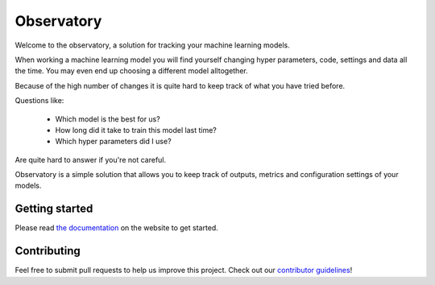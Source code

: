 ===========
Observatory
===========

.. image:: https://travis-ci.org/wmeints/observatory.svg?branch=master
    :target: https://travis-ci.org/wmeints/observatory

Welcome to the observatory, a solution for tracking your machine 
learning models.

When working a machine learning model you will find yourself changing 
hyper parameters, code, settings and data all the time. You may even end up 
choosing a different model alltogether.

Because of the high number of changes it is quite hard to keep track of what 
you have tried before.

Questions like:

 - Which model is the best for us?
 - How long did it take to train this model last time?
 - Which hyper parameters did I use?
 
Are quite hard to answer if you're not careful. 
 
Observatory is a simple solution that allows you to keep track of outputs, 
metrics and configuration settings of your models.

Getting started
---------------

Please read `the documentation <https://wmeints.github.io/observatory/index.html>`_
on the website to get started. 

Contributing
-----------
Feel free to submit pull requests to help us improve this project.
Check out our `contributor guidelines <./CONTRIBUTING.rst>`_!
